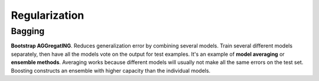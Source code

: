 ==============
Regularization
==============

Bagging
=======

.. role:: red

**Bootstrap AGGregatING**. Reduces generalization error by combining several models. Train several different models separately, then have all the models vote on the output for test examples. It's an example of **model averaging** or **ensemble methods**. Averaging works because different models will usually not make all the same errors on the test set. :red:`Boosting constructs an ensemble with higher capacity than the individual models.`
